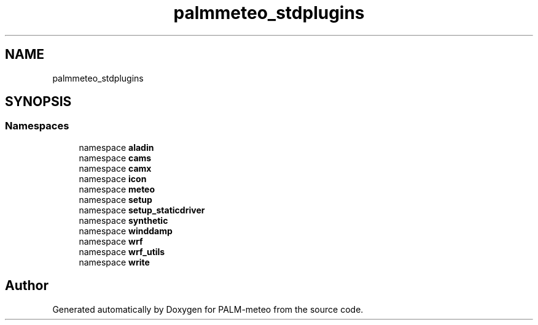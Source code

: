 .TH "palmmeteo_stdplugins" 3 "Fri Jun 27 2025" "PALM-meteo" \" -*- nroff -*-
.ad l
.nh
.SH NAME
palmmeteo_stdplugins
.SH SYNOPSIS
.br
.PP
.SS "Namespaces"

.in +1c
.ti -1c
.RI "namespace \fBaladin\fP"
.br
.ti -1c
.RI "namespace \fBcams\fP"
.br
.ti -1c
.RI "namespace \fBcamx\fP"
.br
.ti -1c
.RI "namespace \fBicon\fP"
.br
.ti -1c
.RI "namespace \fBmeteo\fP"
.br
.ti -1c
.RI "namespace \fBsetup\fP"
.br
.ti -1c
.RI "namespace \fBsetup_staticdriver\fP"
.br
.ti -1c
.RI "namespace \fBsynthetic\fP"
.br
.ti -1c
.RI "namespace \fBwinddamp\fP"
.br
.ti -1c
.RI "namespace \fBwrf\fP"
.br
.ti -1c
.RI "namespace \fBwrf_utils\fP"
.br
.ti -1c
.RI "namespace \fBwrite\fP"
.br
.in -1c
.SH "Author"
.PP 
Generated automatically by Doxygen for PALM-meteo from the source code\&.
